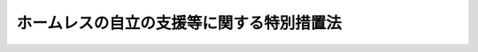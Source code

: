 .. _H14HO105:

==========================================
ホームレスの自立の支援等に関する特別措置法
==========================================

.. raw:: html
    
    
    <b>ホームレスの自立の支援等に関する特別措置法<br>
    （平成十四年八月七日法律第百五号）</b><br><br><div align="right">最終改正：平成二四年六月二七日法律第四六号</div><br><a name="0000000000000000000000000000000000000000000000000000000000000000000000000000000"></a>
    <br>
    　<a href="#1000000000001000000000000000000000000000000000000000000000000000000000000000000" target="data">第一章　総則（第一条―第七条）</a>
    <br>
    　<a href="#1000000000002000000000000000000000000000000000000000000000000000000000000000000" target="data">第二章　基本方針及び実施計画（第八条・第九条）</a>
    <br>
    　<a href="#1000000000003000000000000000000000000000000000000000000000000000000000000000000" target="data">第三章　財政上の措置等（第十条・第十一条）</a>
    <br>
    　<a href="#1000000000004000000000000000000000000000000000000000000000000000000000000000000" target="data">第四章　民間団体の能力の活用等（第十二条―第十四条）</a>
    <br>
    　<a href="#5000000000000000000000000000000000000000000000000000000000000000000000000000000" target="data">附則</a>
    <br><p>　　　<b><a name="1000000000001000000000000000000000000000000000000000000000000000000000000000000">第一章　総則</a>
    </b>
    </p><p>
    </p><div class="arttitle"><a name="1000000000000000000000000000000000000000000000000100000000000000000000000000000">（目的）</a>
    </div><div class="item"><b>第一条</b>
    <a name="1000000000000000000000000000000000000000000000000100000000001000000000000000000"></a>
    　この法律は、自立の意思がありながらホームレスとなることを余儀なくされた者が多数存在し、健康で文化的な生活を送ることができないでいるとともに、地域社会とのあつれきが生じつつある現状にかんがみ、ホームレスの自立の支援、ホームレスとなることを防止するための生活上の支援等に関し、国等の果たすべき責務を明らかにするとともに、ホームレスの人権に配慮し、かつ、地域社会の理解と協力を得つつ、必要な施策を講ずることにより、ホームレスに関する問題の解決に資することを目的とする。
    </div>
    
    <p>
    </p><div class="arttitle"><a name="1000000000000000000000000000000000000000000000000200000000000000000000000000000">（定義）</a>
    </div><div class="item"><b>第二条</b>
    <a name="1000000000000000000000000000000000000000000000000200000000001000000000000000000"></a>
    　この法律において「ホームレス」とは、都市公園、河川、道路、駅舎その他の施設を故なく起居の場所とし、日常生活を営んでいる者をいう。
    </div>
    
    <p>
    </p><div class="arttitle"><a name="1000000000000000000000000000000000000000000000000300000000000000000000000000000">（ホームレスの自立の支援等に関する施策の目標等）</a>
    </div><div class="item"><b>第三条</b>
    <a name="1000000000000000000000000000000000000000000000000300000000001000000000000000000"></a>
    　ホームレスの自立の支援等に関する施策の目標並びに健康診断、医療の提供等による保健及び医療の確保に関する施策並びに生活に関する相談及び指導を実施することにより、これらの者を自立させること。
    </div>
    <div class="number"><b><a name="1000000000000000000000000000000000000000000000000300000000001000000002000000000">二</a>
    </b>
    　ホームレスとなることを余儀なくされるおそれのある者が多数存在する地域を中心として行われる、これらの者に対する就業の機会の確保、生活に関する相談及び指導の実施その他の生活上の支援により、これらの者がホームレスとなることを防止すること。
    </div>
    <div class="number"><b><a name="1000000000000000000000000000000000000000000000000300000000001000000003000000000">三</a>
    </b>
    　前二号に掲げるもののほか、宿泊場所の一時的な提供、日常生活の需要を満たすために必要な物品の支給その他の緊急に行うべき援助、<a href="/cgi-bin/idxrefer.cgi?H_FILE=%8f%ba%93%f1%8c%dc%96%40%88%ea%8e%6c%8e%6c&amp;REF_NAME=%90%b6%8a%88%95%db%8c%ec%96%40&amp;ANCHOR_F=&amp;ANCHOR_T=" target="inyo">生活保護法</a>
    （昭和二十五年法律第百四十四号）による保護の実施、国民への啓発活動等によるホームレスの人権の擁護、地域における生活環境の改善及び安全の確保等により、ホームレスに関する問題の解決を図ること。
    </div>
    
    <div class="item"><b><a name="1000000000000000000000000000000000000000000000000300000000002000000000000000000">２</a>
    </b>
    　ホームレスの自立の支援等に関する施策については、ホームレスの自立のためには就業の機会が確保されることが最も重要であることに留意しつつ、前項の目標に従って総合的に推進されなければならない。
    </div>
    
    <p>
    </p><div class="arttitle"><a name="1000000000000000000000000000000000000000000000000400000000000000000000000000000">（ホームレスの自立への努力）</a>
    </div><div class="item"><b>第四条</b>
    <a name="1000000000000000000000000000000000000000000000000400000000001000000000000000000"></a>
    　ホームレスは、その自立を支援するための国及び地方公共団体の施策を活用すること等により、自らの自立に努めるものとする。
    </div>
    
    <p>
    </p><div class="arttitle"><a name="1000000000000000000000000000000000000000000000000500000000000000000000000000000">（国の責務）</a>
    </div><div class="item"><b>第五条</b>
    <a name="1000000000000000000000000000000000000000000000000500000000001000000000000000000"></a>
    　国は、第三条第一項各号に掲げる事項につき、総合的な施策を策定し、及びこれを実施するものとする。
    </div>
    
    <p>
    </p><div class="arttitle"><a name="1000000000000000000000000000000000000000000000000600000000000000000000000000000">（地方公共団体の責務）</a>
    </div><div class="item"><b>第六条</b>
    <a name="1000000000000000000000000000000000000000000000000600000000001000000000000000000"></a>
    　地方公共団体は、第三条第一項各号に掲げる事項につき、当該地方公共団体におけるホームレスに関する問題の実情に応じた施策を策定し、及びこれを実施するものとする。
    </div>
    
    <p>
    </p><div class="arttitle"><a name="1000000000000000000000000000000000000000000000000700000000000000000000000000000">（国民の協力）</a>
    </div><div class="item"><b>第七条</b>
    <a name="1000000000000000000000000000000000000000000000000700000000001000000000000000000"></a>
    　国民は、ホームレスに関する問題について理解を深めるとともに、地域社会において、国及び地方公共団体が実施する施策に協力すること等により、ホームレスの自立の支援等に努めるものとする。
    </div>
    
    
    <p>　　　<b><a name="1000000000002000000000000000000000000000000000000000000000000000000000000000000">第二章　基本方針及び実施計画</a>
    </b>
    </p><p>
    </p><div class="arttitle"><a name="1000000000000000000000000000000000000000000000000800000000000000000000000000000">（基本方針）</a>
    </div><div class="item"><b>第八条</b>
    <a name="1000000000000000000000000000000000000000000000000800000000001000000000000000000"></a>
    　厚生労働大臣及び国土交通大臣は、第十四条の規定による全国調査を踏まえ、ホームレスの自立の支援等に関する基本方針（以下「基本方針」という。）を策定しなければならない。
    </div>
    <div class="item"><b><a name="1000000000000000000000000000000000000000000000000800000000002000000000000000000">２</a>
    </b>
    　基本方針は、次に掲げる事項について策定するものとする。
    <div class="number"><b><a name="1000000000000000000000000000000000000000000000000800000000002000000001000000000">一</a>
    </b>
    　ホームレスの就業の機会の確保、安定した居住の場所の確保、保健及び医療の確保並びに生活に関する相談及び指導に関する事項
    </div>
    <div class="number"><b><a name="1000000000000000000000000000000000000000000000000800000000002000000002000000000">二</a>
    </b>
    　ホームレス自立支援事業（ホームレスに対し、一定期間宿泊場所を提供した上、健康診断、身元の確認並びに生活に関する相談及び指導を行うとともに、就業の相談及びあっせん等を行うことにより、その自立を支援する事業をいう。）その他のホームレスの個々の事情に対応したその自立を総合的に支援する事業の実施に関する事項
    </div>
    <div class="number"><b><a name="1000000000000000000000000000000000000000000000000800000000002000000003000000000">三</a>
    </b>
    　ホームレスとなることを余儀なくされるおそれのある者が多数存在する地域を中心として行われるこれらの者に対する生活上の支援に関する事項
    </div>
    <div class="number"><b><a name="1000000000000000000000000000000000000000000000000800000000002000000004000000000">四</a>
    </b>
    　ホームレスに対し緊急に行うべき援助に関する事項、<a href="/cgi-bin/idxrefer.cgi?H_FILE=%8f%ba%93%f1%8c%dc%96%40%88%ea%8e%6c%8e%6c&amp;REF_NAME=%90%b6%8a%88%95%db%8c%ec%96%40&amp;ANCHOR_F=&amp;ANCHOR_T=" target="inyo">生活保護法</a>
    による保護の実施に関する事項、ホームレスの人権の擁護に関する事項並びに地域における生活環境の改善及び安全の確保に関する事項
    </div>
    <div class="number"><b><a name="1000000000000000000000000000000000000000000000000800000000002000000005000000000">五</a>
    </b>
    　ホームレスの自立の支援等を行う民間団体との連携に関する事項
    </div>
    <div class="number"><b><a name="1000000000000000000000000000000000000000000000000800000000002000000006000000000">六</a>
    </b>
    　前各号に掲げるもののほか、ホームレスの自立の支援等に関する基本的な事項
    </div>
    </div>
    <div class="item"><b><a name="1000000000000000000000000000000000000000000000000800000000003000000000000000000">３</a>
    </b>
    　厚生労働大臣及び国土交通大臣は、基本方針を策定しようとするときは、総務大臣その他関係行政機関の長と協議しなければならない。
    </div>
    
    <p>
    </p><div class="arttitle"><a name="1000000000000000000000000000000000000000000000000900000000000000000000000000000">（実施計画）</a>
    </div><div class="item"><b>第九条</b>
    <a name="1000000000000000000000000000000000000000000000000900000000001000000000000000000"></a>
    　都道府県は、ホームレスに関する問題の実情に応じた施策を実施するため必要があると認められるときは、基本方針に即し、当該施策を実施するための計画を策定しなければならない。
    </div>
    <div class="item"><b><a name="1000000000000000000000000000000000000000000000000900000000002000000000000000000">２</a>
    </b>
    　前項の計画を策定した都道府県の区域内の市町村（特別区を含む。以下同じ。）は、ホームレスに関する問題の実情に応じた施策を実施するため必要があると認めるときは、基本方針及び同項の計画に即し、当該施策を実施するための計画を策定しなければならない。
    </div>
    <div class="item"><b><a name="1000000000000000000000000000000000000000000000000900000000003000000000000000000">３</a>
    </b>
    　都道府県又は市町村は、第一項又は前項の計画を策定するに当たっては、地域住民及びホームレスの自立の支援等を行う民間団体の意見を聴くように努めるものとする。
    </div>
    
    
    <p>　　　<b><a name="1000000000003000000000000000000000000000000000000000000000000000000000000000000">第三章　財政上の措置等</a>
    </b>
    </p><p>
    </p><div class="arttitle"><a name="1000000000000000000000000000000000000000000000001000000000000000000000000000000">（財政上の措置等）</a>
    </div><div class="item"><b>第十条</b>
    <a name="1000000000000000000000000000000000000000000000001000000000001000000000000000000"></a>
    　国は、ホームレスの自立の支援等に関する施策を推進するため、その区域内にホームレスが多数存在する地方公共団体及びホームレスの自立の支援等を行う民間団体を支援するための財政上の措置その他必要な措置を講ずるように努めなければならない。
    </div>
    
    <p>
    </p><div class="arttitle"><a name="1000000000000000000000000000000000000000000000001100000000000000000000000000000">（公共の用に供する施設の適正な利用の確保）</a>
    </div><div class="item"><b>第十一条</b>
    <a name="1000000000000000000000000000000000000000000000001100000000001000000000000000000"></a>
    　都市公園その他の公共の用に供する施設を管理する者は、当該施設をホームレスが起居の場所とすることによりその適正な利用が妨げられているときは、ホームレスの自立の支援等に関する施策との連携を図りつつ、法令の規定に基づき、当該施設の適正な利用を確保するために必要な措置をとるものとする。
    </div>
    
    
    <p>　　　<b><a name="1000000000004000000000000000000000000000000000000000000000000000000000000000000">第四章　民間団体の能力の活用等</a>
    </b>
    </p><p>
    </p><div class="arttitle"><a name="1000000000000000000000000000000000000000000000001200000000000000000000000000000">（民間団体の能力の活用等）</a>
    </div><div class="item"><b>第十二条</b>
    <a name="1000000000000000000000000000000000000000000000001200000000001000000000000000000"></a>
    　国及び地方公共団体は、ホームレスの自立の支援等に関する施策を実施するに当たっては、ホームレスの自立の支援等について民間団体が果たしている役割の重要性に留意し、これらの団体との緊密な連携の確保に努めるとともに、その能力の積極的な活用を図るものとする。
    </div>
    
    <p>
    </p><div class="arttitle"><a name="1000000000000000000000000000000000000000000000001300000000000000000000000000000">（国及び地方公共団体の連携）</a>
    </div><div class="item"><b>第十三条</b>
    <a name="1000000000000000000000000000000000000000000000001300000000001000000000000000000"></a>
    　国及び地方公共団体は、ホームレスの自立の支援等に関する施策を実施するに当たっては、相互の緊密な連携の確保に努めるものとする。
    </div>
    
    <p>
    </p><div class="arttitle"><a name="1000000000000000000000000000000000000000000000001400000000000000000000000000000">（ホームレスの実態に関する全国調査）</a>
    </div><div class="item"><b>第十四条</b>
    <a name="1000000000000000000000000000000000000000000000001400000000001000000000000000000"></a>
    　国は、ホームレスの自立の支援等に関する施策の策定及び実施に資するため、地方公共団体の協力を得て、ホームレスの実態に関する全国調査を行わなければならない。
    </div>
    
    
    
    <br><a name="5000000000000000000000000000000000000000000000000000000000000000000000000000000"></a>
    　　　<a name="5000000001000000000000000000000000000000000000000000000000000000000000000000000"><b>附　則</b></a>
    <br><p>
    </p><div class="arttitle">（施行期日）</div>
    <div class="item"><b>第一条</b>
    　この法律は、公布の日から施行する。
    </div>
    
    <p>
    </p><div class="arttitle">（この法律の失効）</div>
    <div class="item"><b>第二条</b>
    　この法律は、この法律の施行の日から起算して十五年を経過した日に、その効力を失う。
    </div>
    
    <p>
    </p><div class="arttitle">（検討）</div>
    <div class="item"><b>第三条</b>
    　この法律の規定については、この法律の施行後五年を目途として、その施行の状況等を勘案して検討が加えられ、その結果に基づいて必要な措置が講ぜられるものとする。
    </div>
    
    <br>　　　<a name="5000000002000000000000000000000000000000000000000000000000000000000000000000000"><b>附　則　（平成二四年六月二七日法律第四六号）</b></a>
    <br><p>
    　この法律は、公布の日から施行する。
    
    
    <br><br></p>